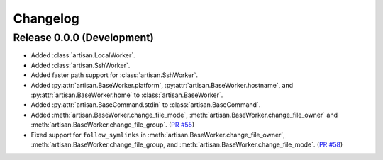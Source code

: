 Changelog
=========

Release 0.0.0 (Development)
---------------------------

* Added :class:`artisan.LocalWorker`.
* Added :class:`artisan.SshWorker`.
* Added faster path support for :class:`artisan.SshWorker`.
* Added :py:attr:`artisan.BaseWorker.platform`, :py:attr:`artisan.BaseWorker.hostname`,
  and :py:attr:`artisan.BaseWorker.home` to :class:`artisan.BaseWorker`.
* Added :py:attr:`artisan.BaseCommand.stdin` to :class:`artisan.BaseCommand`.
* Added :meth:`artisan.BaseWorker.change_file_mode`, :meth:`artisan.BaseWorker.change_file_owner`
  and :meth:`artisan.BaseWorker.change_file_group`. (`PR #55 <https://github.com/SethMichaelLarson/artisan/pull/55>`_)
* Fixed support for ``follow_symlinks`` in :meth:`artisan.BaseWorker.change_file_owner`,
  :meth:`artisan.BaseWorker.change_file_group, and :meth:`artisan.BaseWorker.change_file_mode`.
  (`PR #58 <https://github.com/SethMichaelLarson/artisan/pull/58>`_)